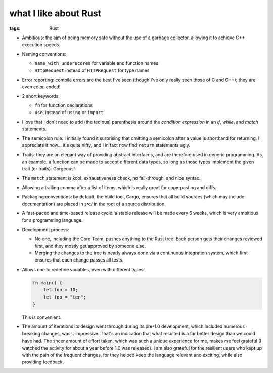 what I like about Rust
======================

:tags: Rust



- Ambitious: the aim of being memory safe without the use of a garbage
  collector, allowing it to achieve C++ execution speeds.

- Naming conventions:

  + ``name_with_underscores`` for variable and function names

  + ``HttpRequest`` instead of ``HTTPRequest`` for type names

- Error reporting: compile errors are the best I've seen (though I've
  only really seen those of C and C++); they are even color-coded!

- 2 short keywords:

  + ``fn`` for function declarations
  + ``use``, instead of ``using`` or ``import``

- I love that I don't need to add (the tedious) parenthesis around the
  *condition expression* in an *if*, *while*, and *match* statements.

- The semicolon rule: I initially found it surprising that omitting a
  semicolon after a value is shorthand for returning. I appreciate it
  now... it's quite nifty, and I in fact now find ``return``
  statements ugly.

- Traits: they are an elegant way of providing abstract interfaces,
  and are therefore used in generic programming. As an example, a
  function can be made to accept different data types, so long as
  those types implement the given trait (or traits). Gorgeous!

- The ``match`` statement is kool: exhaustiveness check, no
  fall-through, and nice syntax.

- Allowing a trailing comma after a list of items, which is really
  great for copy-pasting and diffs.

- Packaging conventions: by default, the build tool, Cargo, ensures that all
  build sources (which may include documentation) are placed in `src/`
  in the root of a source distribution.

- A fast-paced and time-based release cycle: a stable release will be
  made every 6 weeks, which is very ambitious for a programming
  language.

- Development process:

  + No one, including the Core Team, pushes anything to the Rust tree. Each
    person gets their changes reviewed first, and they mostly get
    approved by someone else.

  + Merging the changes to the tree is nearly always done via a continuous
    integration system, which first ensures that each change passes all
    tests.

- Allows one to redefine variables, even with different types:

  .. sourcecode:: rust

    fn main() {
        let foo = 10;
        let foo = "ten";
    }

  This is convenient.

- The amount of iterations its design went through during its pre-1.0
  development, which included numerous breaking changes,
  was... impressive. That's an indication that what resulted is a far
  better design than we could have had. The sheer amount of effort
  taken, which was such a unique experience for me, makes me feel
  grateful (I watched the activity for about a year before 1.0 was
  released). I am also grateful for the resilient users who kept up
  with the pain of the frequent changes, for they helped keep the
  language relevant and exciting, while also providing feedback.

